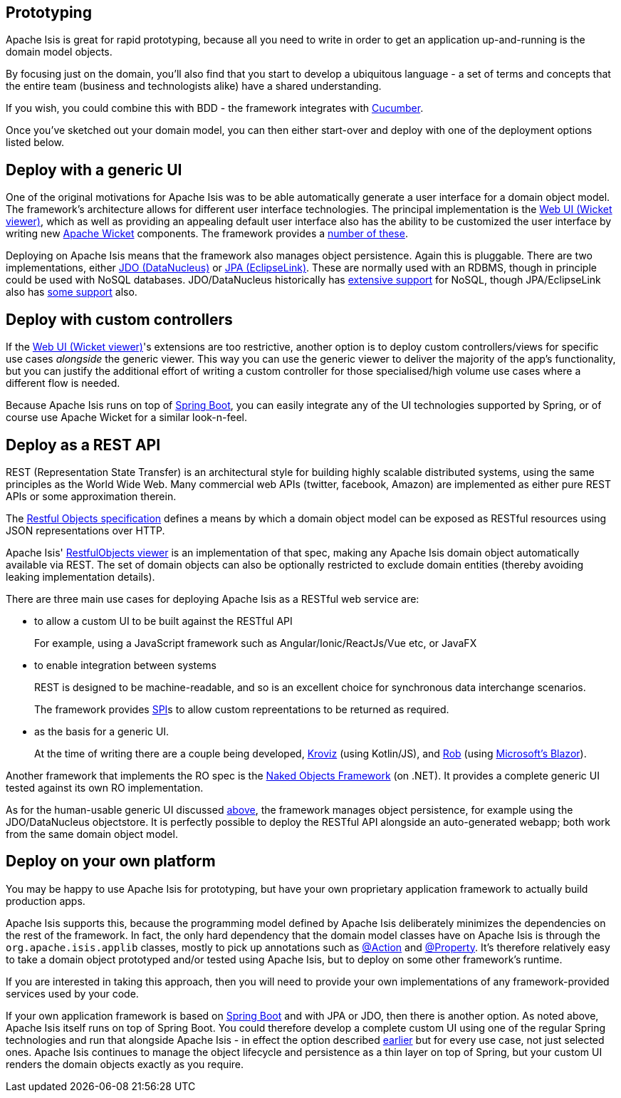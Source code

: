 
:Notice: Licensed to the Apache Software Foundation (ASF) under one or more contributor license agreements. See the NOTICE file distributed with this work for additional information regarding copyright ownership. The ASF licenses this file to you under the Apache License, Version 2.0 (the "License"); you may not use this file except in compliance with the License. You may obtain a copy of the License at. http://www.apache.org/licenses/LICENSE-2.0 . Unless required by applicable law or agreed to in writing, software distributed under the License is distributed on an "AS IS" BASIS, WITHOUT WARRANTIES OR  CONDITIONS OF ANY KIND, either express or implied. See the License for the specific language governing permissions and limitations under the License.



== Prototyping

Apache Isis is great for rapid prototyping, because all you need to write in order to get an application up-and-running is the domain model objects.

By focusing just on the domain, you'll also find that you start to develop a ubiquitous language - a set of terms and concepts that the entire team (business and technologists alike) have a shared understanding.

If you wish, you could combine this with BDD - the framework integrates with xref:testing:specsupport:about.adoc[Cucumber].

Once you've sketched out your domain model, you can then either start-over and deploy with one of the deployment options listed below.


== Deploy with a generic UI

One of the original motivations for Apache Isis was to be able automatically generate a user interface for a domain object model.
The framework's architecture allows for different user interface technologies.
The principal implementation is the xref:vw:ROOT:about.adoc[Web UI (Wicket viewer)], which as well as providing an appealing default user interface also has the ability to be customized the user interface by writing new link:http://wicket.apache.org[Apache Wicket] components.
The framework provides a xref:extensions:ROOT:about.adoc[number of these].

Deploying on Apache Isis means that the framework also manages object persistence.
Again this is pluggable.
There are two implementations, either xref:pjdo:ROOT:about.adoc[JDO (DataNucleus)] or xref:pjpa:ROOT:about.adoc[JPA (EclipseLink)].
These are normally used with an RDBMS, though in principle could be used with NoSQL databases.
JDO/DataNucleus historically has link:https://www.datanucleus.org/products/accessplatform/datastores/datastores.html[extensive support] for NoSQL, though JPA/EclipseLink also has link:https://wiki.eclipse.org/EclipseLink/FAQ/NoSQL[some support] also.


== Deploy with custom controllers

If the xref:vw:ROOT:about.adoc[Web UI (Wicket viewer)]'s extensions are too restrictive, another option is to deploy custom controllers/views for specific use cases _alongside_ the generic viewer.
This way you can use the generic viewer to deliver the majority of the app's functionality, but you can justify the additional effort of writing a custom controller for those specialised/high volume use cases where a different flow is needed.

Because Apache Isis runs on top of link:https://spring.io/projects/spring-boot[Spring Boot], you can easily integrate any of the UI technologies supported by Spring, or of course use Apache Wicket for a similar look-n-feel.


== Deploy as a REST API

REST (Representation State Transfer) is an architectural style for building highly scalable distributed systems, using the same principles as the World Wide Web.
Many commercial web APIs (twitter, facebook, Amazon) are implemented as either pure REST APIs or some approximation therein.

The http://restfulobjects.org[Restful Objects specification] defines a means by which a domain object model can be exposed as RESTful resources using JSON representations over HTTP.

Apache Isis' xref:vro:ROOT:about.adoc[RestfulObjects viewer] is an implementation of that spec, making any Apache Isis domain object automatically available via REST.
The set of domain objects can also be optionally restricted to exclude domain entities (thereby avoiding leaking implementation details).

There are three main use cases for deploying Apache Isis as a RESTful web service are:

* to allow a custom UI to be built against the RESTful API
+
For example, using a JavaScript framework such as Angular/Ionic/ReactJs/Vue etc, or JavaFX

* to enable integration between systems
+
REST is designed to be machine-readable, and so is an excellent choice for synchronous data interchange scenarios.
+
The framework provides xref:refguide:applib:index/services/conmap/ContentMappingService.adoc[SPI]s to allow custom repreentations to be returned as required.

* as the basis for a generic UI.
+
At the time of writing there are a couple being developed, link:https://github.com/joerg-rade/kroviz[Kroviz] (using Kotlin/JS), and link:https://github.com/sebastianslutzky/rob[Rob] (using link:https://dotnet.microsoft.com/apps/aspnet/web-apps/blazor[Microsoft's Blazor]).

Another framework that implements the RO spec is the link:https://github.com/NakedObjectsGroup/NakedObjectsFramework[Naked Objects Framework] (on .NET).
It provides a complete generic UI tested against its own RO implementation.

As for the human-usable generic UI discussed  xref:#deploy-with-a-generic-ui[above], the framework manages object persistence, for example using the JDO/DataNucleus objectstore.
It is perfectly possible to deploy the RESTful API alongside an auto-generated webapp; both work from the same domain object model.



== Deploy on your own platform

You may be happy to use Apache Isis for prototyping, but have your own proprietary application framework to actually build production apps.

Apache Isis supports this, because the programming model defined by Apache Isis deliberately minimizes the dependencies on the rest of the framework.
In fact, the only hard dependency that the domain model classes have on Apache Isis is through the `org.apache.isis.applib` classes, mostly to pick up annotations such as xref:refguide:applib:index/annotation/Action.adoc[@Action] and xref:refguide:applib:index/annotation/Property.adoc[@Property].
It's therefore relatively easy to take a domain object prototyped and/or tested using Apache Isis, but to deploy on some other framework's runtime.

If you are interested in taking this approach, then you will need to provide your own implementations of any framework-provided services used by your code.

If your own application framework is based on link:https://spring.io/projects/spring-boot[Spring Boot] and with JPA or JDO, then there is another option.
As noted above, Apache Isis itself runs on top of Spring Boot.
You could therefore develop a complete custom UI using one of the regular Spring technologies and run that alongside Apache Isis - in effect the option described <<deploy-with-custom-controllers,earlier>> but for every use case, not just selected ones.
Apache Isis continues to manage the object lifecycle and persistence as a thin layer on top of Spring, but your custom UI renders the domain objects exactly as you require.




